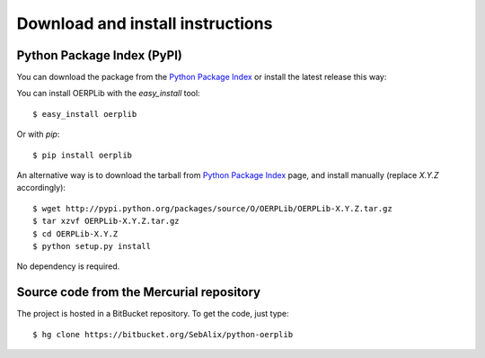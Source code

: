 .. _download-install:

Download and install instructions
=================================

Python Package Index (PyPI)
---------------------------

You can download the package from the
`Python Package Index <http://pypi.python.org/pypi/OERPLib/>`_ or install the
latest release this way::

You can install OERPLib with the `easy_install` tool::

    $ easy_install oerplib

Or with `pip`::

    $ pip install oerplib

An alternative way is to download the tarball from
`Python Package Index <http://pypi.python.org/pypi/OERPLib/>`_ page,
and install manually (replace `X.Y.Z` accordingly)::

    $ wget http://pypi.python.org/packages/source/O/OERPLib/OERPLib-X.Y.Z.tar.gz
    $ tar xzvf OERPLib-X.Y.Z.tar.gz
    $ cd OERPLib-X.Y.Z
    $ python setup.py install

No dependency is required.

Source code from the Mercurial repository
-----------------------------------------

The project is hosted in a BitBucket repository. To get the code, just type::

    $ hg clone https://bitbucket.org/SebAlix/python-oerplib

